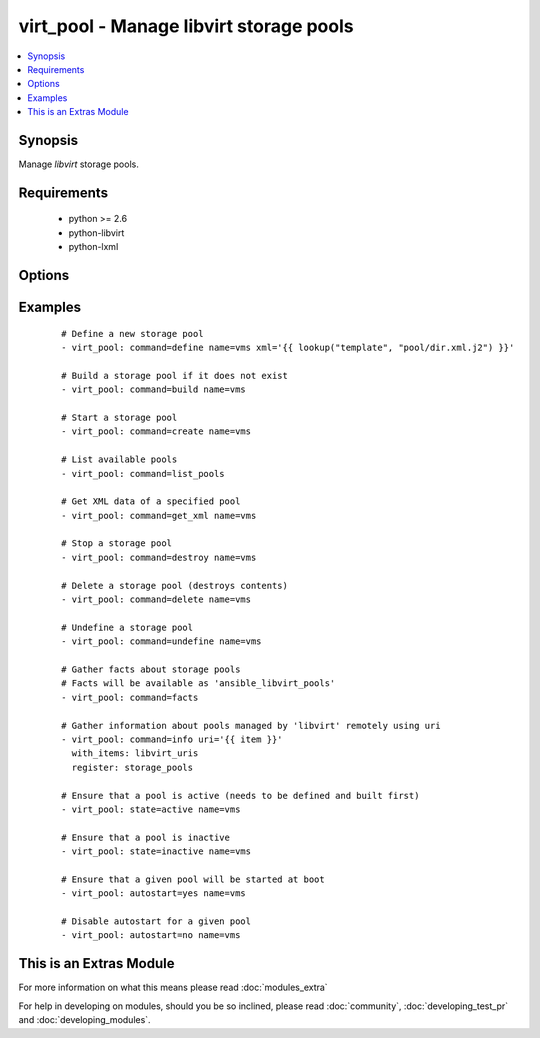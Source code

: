 .. _virt_pool:


virt_pool - Manage libvirt storage pools
++++++++++++++++++++++++++++++++++++++++

.. versionadded:: 2.0


.. contents::
   :local:
   :depth: 1


Synopsis
--------

Manage *libvirt* storage pools.


Requirements
------------

  * python >= 2.6
  * python-libvirt
  * python-lxml


Options
-------

.. raw:: html

    <table border=1 cellpadding=4>
    <tr>
    <th class="head">parameter</th>
    <th class="head">required</th>
    <th class="head">default</th>
    <th class="head">choices</th>
    <th class="head">comments</th>
    </tr>
            <tr>
    <td>autostart<br/><div style="font-size: small;"></div></td>
    <td>no</td>
    <td></td>
        <td><ul><li>yes</li><li>no</li></ul></td>
        <td><div>Specify if a given storage pool should be started automatically on system boot.</div></td></tr>
            <tr>
    <td>command<br/><div style="font-size: small;"></div></td>
    <td>no</td>
    <td></td>
        <td><ul><li>define</li><li>build</li><li>create</li><li>start</li><li>stop</li><li>destroy</li><li>delete</li><li>undefine</li><li>get_xml</li><li>list_pools</li><li>facts</li><li>info</li><li>status</li></ul></td>
        <td><div>in addition to state management, various non-idempotent commands are available. See examples.</div></td></tr>
            <tr>
    <td>mode<br/><div style="font-size: small;"></div></td>
    <td>no</td>
    <td></td>
        <td><ul><li>new</li><li>repair</li><li>resize</li><li>no_overwrite</li><li>overwrite</li><li>normal</li><li>zeroed</li></ul></td>
        <td><div>Pass additional parameters to 'build' or 'delete' commands.</div></td></tr>
            <tr>
    <td>name<br/><div style="font-size: small;"></div></td>
    <td>no</td>
    <td></td>
        <td><ul></ul></td>
        <td><div>name of the storage pool being managed. Note that pool must be previously defined with xml.</div></br>
        <div style="font-size: small;">aliases: pool<div></td></tr>
            <tr>
    <td>state<br/><div style="font-size: small;"></div></td>
    <td>no</td>
    <td></td>
        <td><ul><li>active</li><li>inactive</li><li>present</li><li>absent</li><li>undefined</li><li>deleted</li></ul></td>
        <td><div>specify which state you want a storage pool to be in. If 'active', pool will be started. If 'present', ensure that pool is present but do not change its state; if it's missing, you need to specify xml argument. If 'inactive', pool will be stopped. If 'undefined' or 'absent', pool will be removed from <em>libvirt</em> configuration. If 'deleted', pool contents will be deleted and then pool undefined.</div></td></tr>
            <tr>
    <td>uri<br/><div style="font-size: small;"></div></td>
    <td>no</td>
    <td>qemu:///system</td>
        <td><ul></ul></td>
        <td><div><em>libvirt</em> connection uri.</div></td></tr>
            <tr>
    <td>xml<br/><div style="font-size: small;"></div></td>
    <td>no</td>
    <td></td>
        <td><ul></ul></td>
        <td><div>XML document used with the define command.</div></td></tr>
        </table>
    </br>



Examples
--------

 ::

    # Define a new storage pool
    - virt_pool: command=define name=vms xml='{{ lookup("template", "pool/dir.xml.j2") }}'
    
    # Build a storage pool if it does not exist
    - virt_pool: command=build name=vms
    
    # Start a storage pool
    - virt_pool: command=create name=vms
    
    # List available pools
    - virt_pool: command=list_pools
    
    # Get XML data of a specified pool
    - virt_pool: command=get_xml name=vms
    
    # Stop a storage pool
    - virt_pool: command=destroy name=vms
    
    # Delete a storage pool (destroys contents)
    - virt_pool: command=delete name=vms
    
    # Undefine a storage pool
    - virt_pool: command=undefine name=vms
    
    # Gather facts about storage pools
    # Facts will be available as 'ansible_libvirt_pools'
    - virt_pool: command=facts
    
    # Gather information about pools managed by 'libvirt' remotely using uri
    - virt_pool: command=info uri='{{ item }}'
      with_items: libvirt_uris
      register: storage_pools
    
    # Ensure that a pool is active (needs to be defined and built first)
    - virt_pool: state=active name=vms
    
    # Ensure that a pool is inactive
    - virt_pool: state=inactive name=vms
    
    # Ensure that a given pool will be started at boot
    - virt_pool: autostart=yes name=vms
    
    # Disable autostart for a given pool
    - virt_pool: autostart=no name=vms




    
This is an Extras Module
------------------------

For more information on what this means please read :doc:`modules_extra`

    
For help in developing on modules, should you be so inclined, please read :doc:`community`, :doc:`developing_test_pr` and :doc:`developing_modules`.

